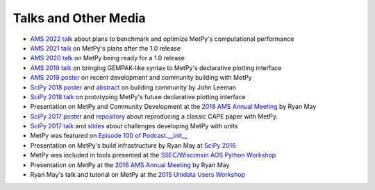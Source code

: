 ---------------------
Talks and Other Media
---------------------

* `AMS 2022 talk`_ about plans to benchmark and optimize MetPy's computational performance
* `AMS 2021 talk`_ on MetPy's plans after the 1.0 release
* `AMS 2020 talk`_ on MetPy being ready for a 1.0 release
* `AMS 2019 talk`_ on bringing GEMPAK-like syntax to MetPy's declarative plotting interface
* `AMS 2019 poster`_ on recent development and community building with MetPy
* `SciPy 2018 poster`_ and `abstract <http://johnrleeman.com/pubs/2018/Leeman_2018_SciPy_Abstract.pdf>`_ on building community by John Leeman
* `SciPy 2018 talk`_ on prototyping MetPy's future declarative plotting interface
* Presentation on MetPy and Community Development at the `2018 AMS Annual Meeting`_ by Ryan May
* `SciPy 2017 poster`_ and `repository <https://github.com/jrleeman/CAPE-SciPy-2017>`_
  about reproducing a classic CAPE paper with MetPy.
* `SciPy 2017 talk`_ and `slides <https://nbviewer.org/format/slides/github/dopplershift/
  Talks/blob/master/SciPy2017/MetPy%20Units.ipynb>`_
  about challenges developing MetPy with units
* MetPy was featured on `Episode 100 of Podcast.__init__`_
* Presentation on MetPy's build infrastructure by Ryan May at `SciPy 2016`_
* MetPy was included in tools presented at the `SSEC/Wisconsin AOS Python Workshop`_
* Presentation on MetPy at the `2016 AMS Annual Meeting`_ by Ryan May
* Ryan May's talk and tutorial on MetPy at the `2015 Unidata Users Workshop`_

.. _`2015 Unidata Users Workshop`: https://www.youtube.com/watch?v=umwauHAL-0M
.. _`2016 AMS Annual Meeting`: https://ams.confex.com/ams/96Annual/webprogram/Paper286983.html
.. _`SSEC/Wisconsin AOS Python Workshop`: https://www.youtube.com/watch?v=RRvJI_vouQc
.. _`SciPy 2016`: https://www.youtube.com/watch?v=moLKGjbXvgE
.. _`Episode 100 of Podcast.__init__`: https://www.pythonpodcast.com/episode-100-metpy-with-ryan-may-sean-arms-and-john-leeman/
.. _`SciPy 2017 talk`: https://www.youtube.com/watch?v=qCo9bkT9sow
.. _`SciPy 2017 poster`: https://github.com/jrleeman/CAPE-SciPy-2017/blob/master/Poster/SciPy_Poster_2017.pdf
.. _`2018 AMS Annual Meeting`: https://ams.confex.com/ams/98Annual/webprogram/Paper333578.html
.. _`SciPy 2018 talk`: https://www.youtube.com/watch?v=OKQlUdPY0Jc
.. _`SciPy 2018 poster`: http://johnrleeman.com/pubs/2018/Leeman_2018_SciPy_Poster.pdf
.. _`AMS 2019 talk`: https://ams.confex.com/ams/2019Annual/meetingapp.cgi/Paper/352384
.. _`AMS 2019 poster`: https://ams.confex.com/ams/2019Annual/meetingapp.cgi/Paper/354058
.. _`AMS 2020 talk`: https://ams.confex.com/ams/2020Annual/meetingapp.cgi/Paper/369011
.. _`AMS 2021 talk`: https://ams.confex.com/ams/101ANNUAL/meetingapp.cgi/Paper/384315
.. _`AMS 2022 talk`: https://ams.confex.com/ams/102ANNUAL/meetingapp.cgi/Paper/399731
